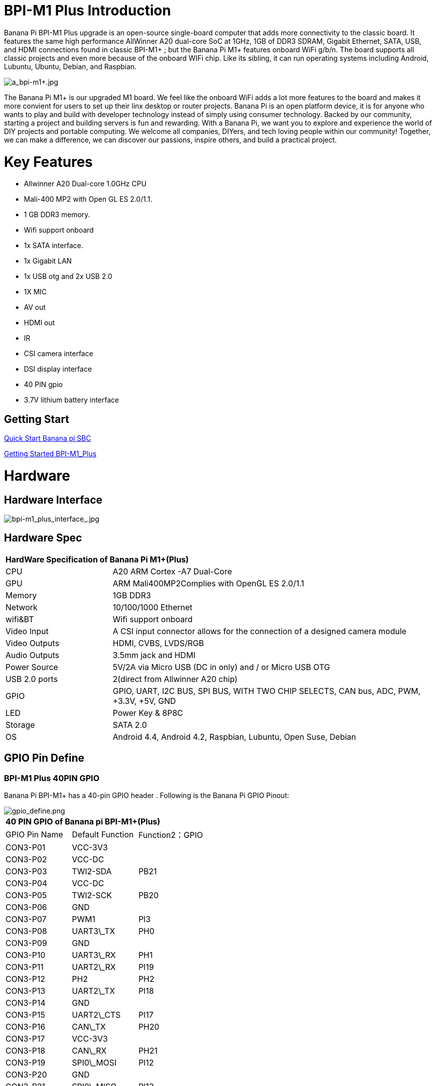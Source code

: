 = BPI-M1 Plus Introduction

Banana Pi BPI-M1 Plus upgrade is an open-source single-board computer that adds more connectivity to the classic board. It features the same high performance AllWinner A20 dual-core SoC at 1GHz, 1GB of DDR3 SDRAM, Gigabit Ethernet, SATA, USB, and HDMI connections found in classic BPI-M1+ ; but the Banana Pi M1+ features onboard WiFi g/b/n. The board supports all classic projects and even more because of the onboard WIFi chip. Like its sibling, it can run operating systems including Android, Lubuntu, Ubuntu, Debian, and Raspbian.

image::/picture/a_bpi-m1+.jpg[a_bpi-m1+.jpg]

The Banana Pi M1+ is our upgraded M1 board. We feel like the onboard WiFi adds a lot more features to the board and makes it more convient for users to set up their linx desktop or router projects. Banana Pi is an open platform device, it is for anyone who wants to play and build with developer technology instead of simply using consumer technology. Backed by our community, starting a project and building servers is fun and rewarding. With a Banana Pi, we want you to explore and experience the world of DIY projects and portable computing. We welcome all companies, DIYers, and tech loving people within our community! Together, we can make a difference, we can discover our passions, inspire others, and build a practical project.

= Key Features

- Allwinner A20 Dual-core 1.0GHz CPU
- Mali-400 MP2 with Open GL ES 2.0/1.1.
- 1 GB DDR3 memory.
- Wifi support onboard
- 1x SATA interface.
- 1x Gigabit LAN
- 1x USB otg and 2x USB 2.0
- 1X MIC
- AV out
- HDMI out
- IR
- CSI camera interface
- DSI display interface
- 40 PIN gpio
- 3.7V lithium battery interface

== Getting Start

link:en/QuickStartBananaPiSBC[Quick Start Banana pi SBC]

link:/en/BPI-M1_Plus/GettingStarted_BPI-M1_Plus[Getting Started BPI-M1_Plus]

= Hardware
== Hardware Interface

image::/picture/bpi-m1_plus_interface_.jpg[bpi-m1_plus_interface_.jpg]

== Hardware Spec

[option="header",cols="1,3"]
|=====
2+| **HardWare Specification of Banana Pi M1+(Plus)**
| CPU           | A20 ARM Cortex -A7 Dual-Core
| GPU           | ARM Mali400MP2Complies with OpenGL ES 2.0/1.1
| Memory        | 1GB DDR3
| Network       | 10/100/1000 Ethernet
| wifi&BT       | Wifi support onboard
| Video Input   | A CSI input connector allows for the connection of a designed camera module
| Video Outputs | HDMI, CVBS, LVDS/RGB
| Audio Outputs | 3.5mm jack and HDMI
| Power Source  | 5V/2A via Micro USB (DC in only) and / or Micro USB OTG
| USB 2.0 ports | 2(direct from Allwinner A20 chip)
| GPIO          | GPIO, UART, I2C BUS, SPI BUS, WITH TWO CHIP SELECTS, CAN bus, ADC, PWM, +3.3V, +5V, GND
| LED           | Power Key & 8P8C
| Storage       | SATA 2.0  
| OS            | Android 4.4, Android 4.2, Raspbian, Lubuntu, Open Suse, Debian
|=====

== GPIO Pin Define

=== BPI-M1 Plus 40PIN GPIO

Banana Pi BPI-M1+ has a 40-pin GPIO header . Following is the Banana Pi GPIO Pinout:

image::/picture/gpio_define.png[gpio_define.png]

[option="header",cols="1,1,1"]
|=====
3+| **40 PIN GPIO of Banana pi BPI-M1+(Plus)**
| GPIO Pin Name	| Default Function	| Function2：GPIO
| CON3-P01 | VCC-3V3    |      
| CON3-P02 | VCC-DC     |      
| CON3-P03 | TWI2-SDA   | PB21 
| CON3-P04 | VCC-DC     |      
| CON3-P05 | TWI2-SCK   | PB20 
| CON3-P06 | GND        |      
| CON3-P07 | PWM1       | PI3  
| CON3-P08 | UART3\_TX  | PH0  
| CON3-P09 | GND        |      
| CON3-P10 | UART3\_RX  | PH1  
| CON3-P11 | UART2\_RX  | PI19 
| CON3-P12 | PH2        | PH2  
| CON3-P13 | UART2\_TX  | PI18 
| CON3-P14 | GND        |      
| CON3-P15 | UART2\_CTS | PI17 
| CON3-P16 | CAN\_TX    | PH20 
| CON3-P17 | VCC-3V3    |      
| CON3-P18 | CAN\_RX    | PH21 
| CON3-P19 | SPI0\_MOSI | PI12 
| CON3-P20 | GND        |      
| CON3-P21 | SPI0\_MISO | PI13 
| CON3-P22 | UART2\_RTS | PI16 
| CON3-P23 | SPI0\_CLK  | PI11 
| CON3-P24 | SPI0\_CS0  | PI10 
| CON3-P25 | GND        |      
| CON3-P26 | SPI0\_CS1  | PI14 
| CON3-P27 | TWI3-SDA   | PI1  
| CON3-P28 | TWI3-SCK   | PI0  
| CON3-P29 | I2S\_MCLK  | PB5  
| CON3-P30 | GND        |      
| CON3-P31 | I2S\_BCLK  | PB6  
| CON3-P32 | I2S\_DI    | PB12 
| CON3-P33 | I2S\_LRCK  | PB7  
| CON3-P34 | GND        |      
| CON3-P35 | I2S\_DO0   | PB8  
| CON3-P36 | UART7\_RX  | PI21 
| CON3-P37 | IR0\_TX    | PB3  
| CON3-P38 | UART7\_TX  | PI20 
| CON3-P39 | GND        |      
| CON3-P40 | SPDIF\_DO  | PB13 
|=====

=== CSI Camera Connector specification:

The CSI Camera Connector is a 40-pin FPC connector which can connect external camera module with proper signal pin mappings.The pin definitions of the CSI interface are shown as below. This is marked on the Banana Pi board as “CON1″.

[option="header",cols="1,1,1"]
|=====
3+| **CSI PIN of Banana pi BPI-M1 Plus**
| CSI Pin Name | Default Function Pin name | Function2：GPIO 
| CON1 P01     | LINEINL                   |                
| CON1 P02     | LINEINR                   |                
| CON1 P03     | VCC-CSI                   |                
| CON1 P04     | ADC\_X1                   |                
| CON1 P05     | GND                       |                
| CON1 P06     | ADC\_X2                   |                
| CON1 P07     | FMINL                     |                
| CON1 P08     | ADC\_Y1                   |                
| CON1 P09     | FMINR                     |                
| CON1 P10     | ADC\_Y2                   |                
| CON1 P11     | GND                       |                
| CON1 P12     | CSI-FLASH                 | PH17           
| CON1 P13     | LRADC0                    |                
| CON1 P14     | TWI1-SDA                  | PB19           
| CON1 P15     | LRADC1                    |                
| CON1 P16     | TWI1-SCK                  | PB18           
| CON1 P17     | CSI-D0                    | PE4            
| CON1 P18     | CSI0-STBY-EN              | PH19           
| CON1 P19     | CSI0-D1                   | PE5            
| CON1 P20     | CSI-PCLK                  | PE0  
| CON1 P21     | CSI-D2                    | PE6  
| CON1 P22     | CSI0-PWR-EN               | PH16 
| CON1 P23     | CSI-D3                    | PE7  
| CON1 P24     | CSI0-MCLK                 | PE1  
| CON1 P25     | CSI-D4                    | PE8  
| CON1 P26     | CSI0-RESET\#              | PH14 
| CON1 P27     | CSI-D5                    | PE9  
| CON1 P28     | CSI-VSYNC                 | PE3  
| CON1 P29     | CSI-D6                    | PE10 
| CON1 P30     | CSI-HSYNC                 | PE2  
| CON1 P31     | CSI-D7                    | PE11 
| CON1 P32     | CSI1-STBY-EN              | PH18 
| CON1 P33     | AP-RESET\#                |      
| CON1 P34     | CSI1-RESET\#              | PH13 
| CON1 P35     | CSI-IO0                   | PH11 
| CON1 P36     | HPR                       |      
| CON1 P37     | HPL                       |      
| CON1 P38     | IPSOUT                    |      
| CON1 P39     | GND                       |      
| CON1 P40     | IPSOUT                    |
|=====

=== LVDS \(LCD display interface\)

The LVDS Connector is a 40-pin FPC connector which can connect external LCD panel \(LVDS\) and touch screen \(I2C\) module as well.The pin definitions of this connector are shown as below. This is marked on the Banana Pi board as “CON2″.

[option="header",cols="1,2,1,1"]
|=====
4+| **LVDS PIN of Banana pi BPI-M1 Plus**
|LVDS Pin	| Default Function	| Function2	| Function3：GPIO
| CON2 P01 | IPSOUT\(5V output\) |           |      
| CON2 P02 | TWI3-SDA            |           | PI1  
| CON2 P03 | IPSOUT\(5V output\) |           |      
| CON2 P04 | TWI3-SCK            |           | PI0  
| CON2 P05 | GND                 |           |      
| CON2 P06 | LCD0-IO0            |           | PH7  
| CON2 P07 | LCDIO-03            |           | PH12 
| CON2 P08 | LCD0-IO1            |           | PH8  
| CON2 P09 | LCD0-D0             | LVDS0-VP0 | PD0  
| CON2 P10 | PWM0                |           | PB2  
| CON2 P11 | LCD0-D1             | LVDS0-VN0 | PD1  
| CON2 P12 | LCD0-IO2            |           |      
| CON2 P13 | LCD0-D2             | LVDS0-VP1 | PD2  
| CON2 P14 | LCD0-DE             |           | PD25 
| CON2 P15 | LCD0-D3             | LVDS0-VN1 | PD3  
| CON2 P16 | LCD0-VSYNC          |           | PD27 
| CON2 P17 | LCD0-D4             | LVDS0-VP2 | PD4  
| CON2 P18 | LCD0-HSYNC          |           | PD26 
| CON2 P19 | LCD0-D5             | LVDS0-VN2 | PD5  
| CON2 P20 | LCD0-CS             |           |      
| CON2 P21 | LCD0-D6             | LVDS0-VPC | PD6  
| CON2 P22 | LCD0-CLK            |           | PD24 
| CON2 P23 | LCD0-D7             | LVDS0-VNC | PD7  
| CON2 P24 | GND                 |           |      
| CON2 P25 | LCD0-D8             | LVDS0-VP3 | PD8  
| CON2 P26 | LCD0-D23            |           | PD23 
| CON2 P27 | LCD0-D9             | LVDS0-VN3 | PD9  
| CON2 P28 | LCD0-D22            |           | PD22 
| CON2 P29 | LCD0-D10            |           | PD10 
| CON2 P30 | LCD0-D21            |           | PD21 
| CON2 P31 | LCD0-D11            |           | PD11 
| CON2 P32 | LCD0-D20            |           | PD20 
| CON2 P33 | LCD0-D12            |           | PD12 
| CON2 P34 | LCD0-D19            |           | PD19 
| CON2 P35 | LCD0-D13            |           | PD13 
| CON2 P36 | LCD0-D18            |           | PD18 
| CON2 P37 | LCD0-D14            |           | PD14 
| CON2 P38 | LCD0-D17            |           | PD17 
| CON2 P39 | LCD0-D15            |           | PD15 
| CON2 P40 | LCD0-D16            |           | PD16 
|=====

=== BPI-M5 Debug UART

The jumper J11header CON4 is the UART interface.For developers of Banana Pi, this is an easy way to get the UART console output to check the system status and log message.

[option="header",cols="1,1,1"]
|=====
|Pin Name	| Default Function	| GPIO
|CON4-P03	| UART0-TXD	| PB22
|CON4-P02	| UART0-RXD	| PB23
|CON4-P01	| GND	      |     
|=====

= Development
== Source Code

=== Linux

TIP: Linux kernel 3.4 Source code : https://github.com/BPI-SINOVOIP/BPI-M1-bsp

=== Android

TIP: Android 4.4 source code
LCD7 type: https://github.com/BPI-SINOVOIP/BPI-A20-Android-4.4

TIP: Android 4.2.2 source code
HDMI type: https://github.com/BPI-SINOVOIP/BPI-A20-Android

== Resources
- Because of the Google security update some of the old links will not work if the images you want to use cannot be downloaded from the link:https://drive.google.com/drive/folders/0B_YnvHgh2rwjVjNyS2pheEtWQlk?resourcekey=0-U4TI84zIBdId7bHHjf2qKA[new link bpi-image Files]
- All banana pi link:https://drive.google.com/drive/folders/0B4PAo2nW2Kfndjh6SW9MS2xKSWs?resourcekey=0-qXGFXKmd7AVy0S81OXM1RA&usp=sharing[docement(SCH file,DXF file,and doc)]
- Schematic diagram: link:https://drive.google.com/drive/folders/0B4PAo2nW2KfnflVqbjJGTFlFTTd1b1o1OUxDNk5ackVDM0RNUjBpZ0FQU19SbDk1MngzZWM?resourcekey=0-ZRCiv304nGzvq-w7lwnpjg&usp=sharing[google drive]
- BPI-M1+ DXF file download link : link:https://drive.google.com/folderview?id=0B4PAo2nW2Kfnfkd0QmxaU3F2bHBWdkFiS09vT3VoZkVyNW93OXFjM0dHRVdGazhRWmFzZDQ&usp=sharing&tid=0B4PAo2nW2Kfndjh6SW9MS2xKSWs[google drive]
- BPI-M1+ 3D design file download link :link:https://drive.google.com/folderview?id=0B4PAo2nW2Kfnfl95clI4ZzRKUmRENWhMcmwzUlVrYW1Ic3BXZENtUjJQcjk5TXc0RHBKdlU&usp=sharing&tid=0B4PAo2nW2Kfndjh6SW9MS2xKSWs[google drive]
- CE FCC RoHS :link:https://bananapi.gitbooks.io/bpi-m1/content/en/bpi-m1_ce_fcc_rohs_certification.html[BPI-M1 CE,FCC,RoHS]
- Arch linux wiki for BPI-M1: https://wiki.archlinux.org/index.php/Banana_Pi
- Nas for BPI-M1/BPI-M1+ : https://www.hackster.io/jeffbaocai/bananapi-pro-nas-0815dc?ref=platform&ref_id=8064_popular___&offset=3
- NetBSD/evbarm on Allwinner SoCs : https://wiki.netbsd.org/ports/evbarm/allwinner/#index1h1
- Gentoo for banana pi : https://wiki.gentoo.org/wiki/Banana_Pi_the_Gentoo_Way
- OpenSUSE for banana pi : https://en.opensuse.org/HCL:BananaPi
- How to booting from SSD using Lubuntu / Raspbian: https://bananapi.gitbooks.io/bpi-m1/content/en/howtobootingfromssdusinglubunturaspbian.html
- Building the cluster on BPI: https://www.hackster.io/Penguinfly/banana-pi-cluster-47d566
- Allwinner chip online datasheet and documents: http://dl.linux-sunxi.org/

= System Image
== Android

NOTE: 2018-07-28 update android 4.4 LCD version image

Release ntoes: http://forum.banana-pi.org/t/bananapi-m1-m1p-r1-new-image-release-20180728/6357

Features Map: http://wiki.banana-pi.org/M1_Image_Map

Baidu Drive: https://pan.baidu.com/s/1DfSIiMvW_I-kFjTZMtcVsA

Google Drive: https://drive.google.com/open?id=1qcH9baIhOphsDdlH_yBADuBiZsvrSKnt

== Linux

=== Ubuntu

NOTE: 2022-09-07 Armbian_22.11.0-trunk_Bananapim1plus_jammy_edge_5.19.6_xfce_desktop.img

Google Drive: https://drive.google.com/file/d/1hlPkFx-NhGoCxYlHCqe4q9LwuQ0GosQL/view?usp=sharing

Baidu Cloud: https://pan.baidu.com/s/1SOeRKjVmTqTb6rMD71SfAw?pwd=wbnt PIN code: wbnt

NOTE: Banana Pi new image: Ubuntu 16.04 with Allwinner BSP, use MPV play 1080P video,Allwinner BSP kernel 3.4 

Google driver: https://drive.google.com/drive/folders/1DEO7JdMfDhHynC83K7JMxgnNxf1gV82S

Discuss on forum: https://forum.banana-pi.org/t/banana-pi-new-image-ubuntu-16-04-with-allwinner-bsp-use-mpv-play-1080p-video/13272

=== Debian

NOTE: 2022-09-07 Armbian_22.11.0-trunk_Bananapim1plus_bullseye_edge_5.19.6_xfce_desktop

Google Drive: https://drive.google.com/file/d/1XpumxbOR74FSLayoICh4ZN4G3uZ_o0Fo/view?usp=sharing

Baidu Cloud: https://pan.baidu.com/s/1JtqdKE4AsAwCc6i_Wys_VA?pwd=6kgc PIN code: 6kgc

NOTE: 2019-9-18 update. Debian 10 buster mate desktop with grub support (boot-2019.07 + kernel 5.1.1)

Google driver: https://drive.google.com/file/d/1FhbaO6pDBu5jSPYq1ghd7YKG-KvFy33Q/view?usp=sharing

Release ntoes: http://forum.banana-pi.org/t/bpi-m1-m1-r1-new-image-debian-10-buster-mate-desktop-with-grub-support-boot-2019-07-kernel-5-1-1/9916

== OpenWRT
=== Officeal OpenWRT
NOTE: BPI-M1/BPI-M1+/BPI-R1 use A20 chip,so easy to run openwrt
wiki : https://wiki.openwrt.org/toh/lamobo/r1

NOTE: Openwrt support for allwinner : https://wiki.openwrt.org/doc/hardware/soc/soc.allwinner.sunxi?s[]

NOTE: Image download : https://downloads.openwrt.org/chaos_calmer/15.05/sunxi/generic/uboot-sunxi-Lamobo_R1/

NOTE: Opwrt for Allwinner Soc : https://wiki.openwrt.org/doc/hardware/soc/soc.allwinner.sunxi?s[]

=== BPI BSP for OpenWRT
NOTE: How to build OpenWRT image from github : https://bananapi.gitbooks.io/bpi-m1/content/en/howtobuildopenwrtimagefromgithub.html

== Third part image
=== Armbian

NOTE: Armbian_23.02.0-trunk_Bananapim1plus_jammy_edge_6.1.11_xfce_desktop.img.xz

Baidu Drive: https://pan.baidu.com/s/1hkkl22uVjvRct1V7N4OK2w?pwd=8888

Google Drive: https://drive.google.com/drive/folders/1VpvVkYMqgmSnmfKXQSrEY2B6wRa-cggL?usp=share_link

Discuss on forum : https://forum.banana-pi.org/t/banana-pi-bpi-m1-plus-new-armbian-image/15158

NOTE: 2022-12-06 Armbian_22.11.0-trunk_Bananapi BPI-M1+ bullseye_edge_6.0.9.img.xz

Google Drive: https://drive.google.com/file/d/1AMEfQIygT8949sfkX6HIjap7WKpQox4i/view?usp=share_link

Baidu Cloud: https://pan.baidu.com/s/1ePzBiwN0wEd8j3muk1HOlA?pwd=8888 PIN code: 8888

Discuss on forum: https://forum.banana-pi.org/t/bananapi-bpi-m1-new-image-release-armbian-bullseye/14447/2

NOTE: Armbian Xenial and Armbian Jessie

Image lownload link: https://www.armbian.com/banana-pi-plus/

=== FreeBSD
NOTE: FreeBSD on Allwinner (sunxi) systems for banana pi

Banana pi as the official partner of Allwinner , must banana pi product use Allwinner chip design . such as A20/A31S/H3/H2+/A64/A83T , and FreeBSD have support many Allwinner . so easy to use on banana pi board.

- Allwinner A20 (sun7i), a dual-core Cortex-A7 BPI-M1/BPI-M1+/BPI-R1
- Allwinner A31 and A31s (sun6i), a quad-core Cortex-A7 BPI-M2
- Allwinner A64 (sun50i), a quad-core Cortex-A53 BPI-M64
- Allwinner A83T (sun8i), an octa-core Cortex-A7 BPI-M3
- Allwinner H3 (sun8i), a quad-core Cortex-A7 BPI-M2+/BPI-M2+ EDU/

https://wiki.freebsd.org/FreeBSD/arm/Allwinner

=== OpenSuse
NOTE: Image and how to : https://bananapi.gitbooks.io/bpi-m1/content/en/opensuse.html

=== OpenMediaVault
NOTE: Image and how to : https://bananapi.gitbooks.io/bpi-m1/content/en/openmediavault.html

=== Arch Linux
NOTE: Image and how to : https://bananapi.gitbooks.io/bpi-m1/content/en/arch_linux.html

=== Gentoo Linux
NOTE: Image and how to : https://bananapi.gitbooks.io/bpi-m1/content/en/gentoolinux.html

=== RaspBSD
NOTE: Image and how to : https://bananapi.gitbooks.io/bpi-m1/content/en/raspbsdonbpi-m1.html

=== CentOS
NOTE: Image and how to : https://bananapi.gitbooks.io/bpi-m1/content/en/centos7linuxforbpi.html

=== DietPi
NOTE: Image and how to : https://bananapi.gitbooks.io/bpi-m1/content/en/dietpi.html

=== FreeBSD/NetBSD
NOTE: Image and how to : https://bananapi.gitbooks.io/bpi-m1/content/en/freebsdnetbsd.html

=== Lakka TV
- Banana Pi M2+ with H3 chip
- Banana Pi M3 with A83T chip
- BPI-M1 and BPI-M1+ use A20 chip
- More about this : https://bananapi.gitbooks.io/bpi-m3/content/en/lakkatv.html

http://mirror.lakka.tv/nightly/

=== Simplenas
NOTE: Simplenas image : https://simplenas.com/download/other/banana-pi-m1


= Easy to buy
WARNING: SINOVOIP Aliexpress Shop: https://www.aliexpress.com/store/group/BPI-M1-Plus/1100417230_40000003434385.html

WARNING: Bipai Aliexpress Shop: https://www.aliexpress.com/store/group/BPI-M1-Plus/1101951077_40000003414810.html

WARNING: Taobao Shop: https://shop108780008.taobao.com/category-1694930630.htm

WARNING: OEM&ODM, please contact: judyhuang@banana-pi.com